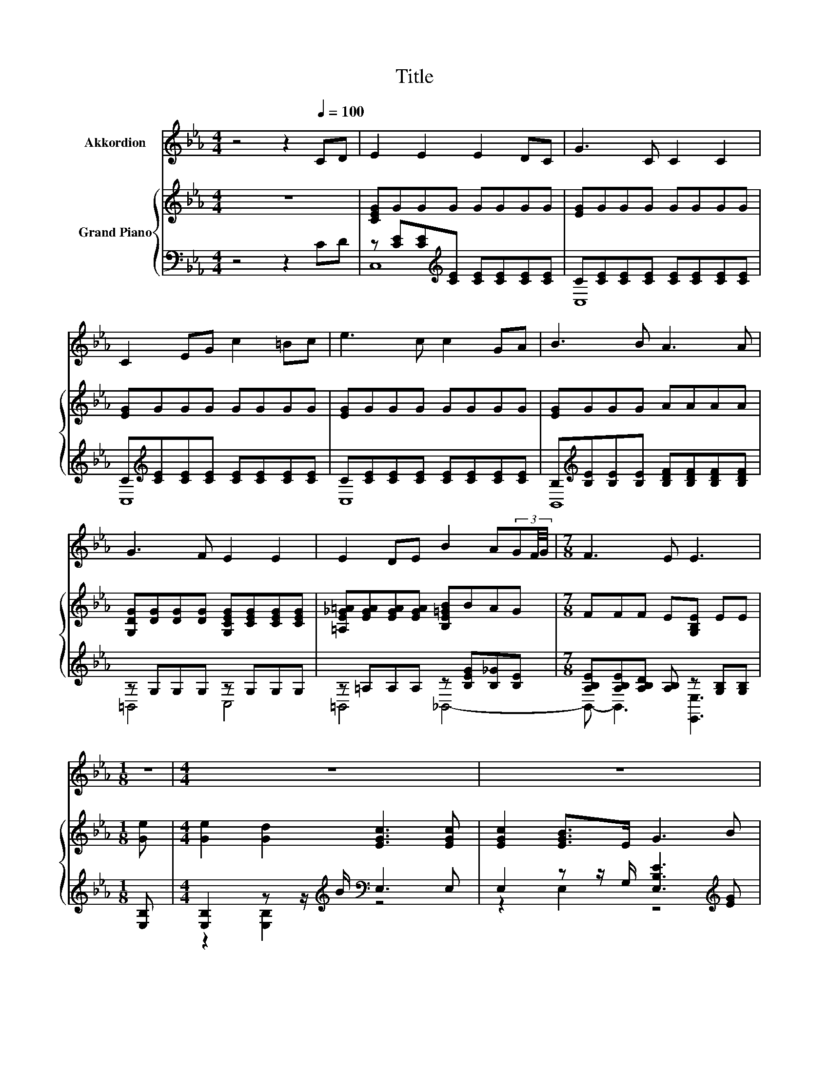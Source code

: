 X:1
T:Title
%%score 1 { ( 2 5 ) | ( 3 4 ) }
L:1/8
M:4/4
K:Eb
V:1 treble nm="Akkordion"
V:2 treble nm="Grand Piano"
V:5 treble 
V:3 bass 
V:4 bass 
V:1
 z4 z2[Q:1/4=100] CD | E2 E2 E2 DC | G3 C C2 C2 | C2 EG c2 =Bc | e3 c c2 GA | B3 B A3 A | %6
 G3 F E2 E2 | E2 DE B2 A(3GF/4G/4 |[M:7/8] F3 E E3 |[M:1/8] z |[M:4/4] z8 | z8 | z8 | z8 | z8 | %15
 z8 | z8 |[M:3/4] z6 |] %18
V:2
 z8 | [CEG]GGG GGGG | [EG]GGG GGGG | [EG]GGG GGGG | [EG]GGG GGGG | [EG]GGG AAAA | %6
 [G,DG][DG][DG][DG] [G,CEG][CEG][CEG][CEG] | [=A,E_G=A][EGA][EGA][EGA] [B,E=GB]BAG | %8
[M:7/8] FFF E[G,B,E] EE |[M:1/8] [Ge] |[M:4/4] [Ge]2 [Gd]2 [EGc]3 [EGc] | [EGc]2 [EGB]>E G3 B | %12
 Bcdf edcB | A<B G<A F3 B | [Ge]2 d>c [DAc]3 [DAc] | [GB]2 [EA]>E [FG]3 [FG] | %16
 [EG]2 [E=A]2 [EB]2 [F_A][EG] |[M:3/4] [DF]3 E E2 |] %18
V:3
 z4 z2 CD | z [CE][CE][K:treble][CE] [CE][CE][CE][CE] | C[CE][CE][CE] [CE][CE][CE][CE] | %3
 C[K:treble][CE][CE][CE] [CE][CE][CE][CE] | C[CE][CE][CE] [CE][CE][CE][CE] | %5
 B,[K:treble][B,E][B,E][B,E] [B,DF][B,DF][B,DF][B,DF] | z G,G,G, z G,G,G, | %7
 z =A,A,A, z [B,EG][B,_G][B,E] |[M:7/8] [A,B,E][A,B,E][A,B,D] [A,B,] z [G,B,][G,B,] | %9
[M:1/8] [E,B,] |[M:4/4] [E,B,]2 z z/[K:treble] B/[K:bass] E,3 E, | %11
 E,2 z z/ G,/ [E,B,E]3[K:treble] [EG] | [DF][EG][FA][Ac] [GB][FA][EG][DF] | %13
 .[CE]2 .[B,E]2 [B,D]3 [B,A] | [E,B,]2 [F,B,]2 [B,,B,]3 [B,,B,] | [E,_D]2 [E,C]2 [D,=B,]3 [D,B,] | %16
 [C,C]2 [=B,,_G,]2 [_B,,=G,]2 [B,,B,]2 |[M:3/4] [B,,A,]3 [E,G,B,] [E,G,B,]2 |] %18
V:4
 x8 | C,8[K:treble] | C,8 | C,8[K:treble] | C,8 | B,,8[K:treble] | =B,,4 C,4 | =B,,4 _B,,4- | %8
[M:7/8] B,,- B,,3 [E,,E,]3 |[M:1/8] x |[M:4/4] z2 [E,B,]2[K:treble][K:bass] z4 | %11
 z2 E,2 z4[K:treble] | x8 | x8 | x8 | x8 | x8 |[M:3/4] x6 |] %18
V:5
 x8 | x8 | x8 | x8 | x8 | x8 | x8 | x8 |[M:7/8] x7 |[M:1/8] x |[M:4/4] x8 | x8 | x8 | x8 | %14
 z2 A2 z4 | x8 | x8 |[M:3/4] x6 |] %18


